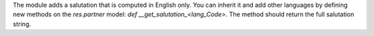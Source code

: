 The module adds a salutation that is computed in English only. You can inherit it and add other languages by
defining new methods on the *res.partner* model: *def __get_salutation_<lang_Code>*. The method should return the
full salutation string.
